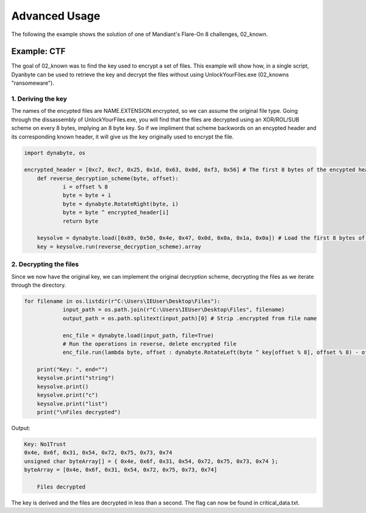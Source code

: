 Advanced Usage
==============
The following the example shows the solution of one of Mandiant's Flare-On 8 challenges, 02_known.

Example: CTF
------------
The goal of 02_known was to find the key used to encrypt a set of files. This example will show how, in a single script, Dyanbyte can be used to retrieve the key and decrypt the files without using UnlockYourFiles.exe (02_knowns "ransomeware").

1. Deriving the key
"""""""""""""""""""
The names of the encypted files are NAME.EXTENSION.encrypted, so we can assume the original file type.
Going through the dissassembly of UnlockYourFiles.exe, you will find that the files are decrypted using
an XOR/ROL/SUB scheme on every 8 bytes, implying an 8 byte key. So if we impliment that scheme backwords 
on an encypted header and its corresponding known header, it will give us the key originally used to
encrypt the file.

.. code-block:: python

    import dynabyte, os

    encrypted_header = [0xc7, 0xc7, 0x25, 0x1d, 0x63, 0x0d, 0xf3, 0x56] # The first 8 bytes of the encypted header (capa.png.encrypted)
	def reverse_decryption_scheme(byte, offset):
		i = offset % 8
		byte = byte + i
		byte = dynabyte.RotateRight(byte, i)
		byte = byte ^ encrypted_header[i]
		return byte

	keysolve = dynabyte.load([0x89, 0x50, 0x4e, 0x47, 0x0d, 0x0a, 0x1a, 0x0a]) # Load the first 8 bytes of a normal PNG header
	key = keysolve.run(reverse_decryption_scheme).array


2. Decrypting the files
"""""""""""""""""""""""
Since we now have the original key, we can implement the original decryption scheme, decrypting the files as we iterate through the directory.

.. code-block:: python

    for filename in os.listdir(r"C:\Users\IEUser\Desktop\Files"):
		input_path = os.path.join(r"C:\Users\IEUser\Desktop\Files", filename)
		output_path = os.path.splitext(input_path)[0] # Strip .encrypted from file name
    
		enc_file = dynabyte.load(input_path, file=True)
		# Run the operations in reverse, delete encrypted file
		enc_file.run(lambda byte, offset : dynabyte.RotateLeft(byte ^ key[offset % 8], offset % 8) - offset % 8, output=output_path).delete()
		
	print("Key: ", end="")
	keysolve.print("string")
	keysolve.print()
	keysolve.print("c")
	keysolve.print("list")
	print("\nFiles decrypted")


Output:

.. code-block:: console

    Key: No1Trust
    0x4e, 0x6f, 0x31, 0x54, 0x72, 0x75, 0x73, 0x74
    unsigned char byteArray[] = { 0x4e, 0x6f, 0x31, 0x54, 0x72, 0x75, 0x73, 0x74 };
    byteArray = [0x4e, 0x6f, 0x31, 0x54, 0x72, 0x75, 0x73, 0x74]
	
	Files decrypted


The key is derived and the files are decrypted in less than a second. The flag can now be found in critical_data.txt.


